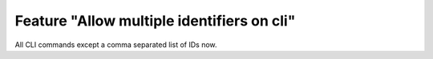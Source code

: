 Feature "Allow multiple identifiers on cli"
===========================================

All CLI commands except a comma separated list of IDs now.
